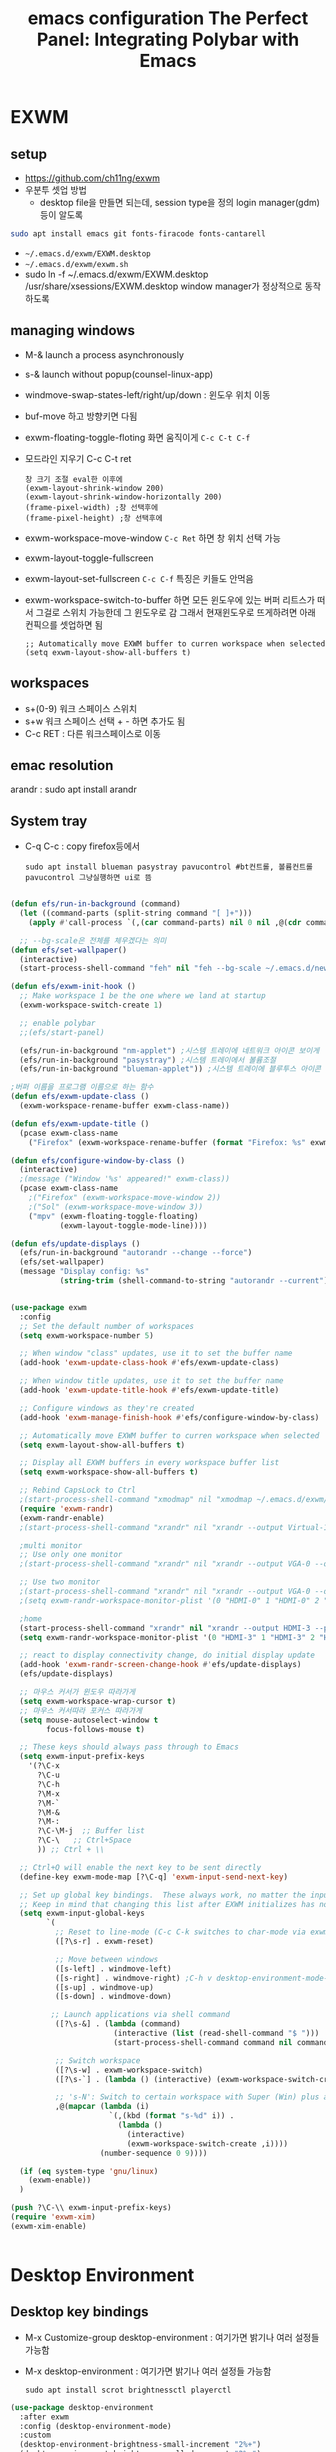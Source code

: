 #+title: emacs configuration
#+property: header-args:emacs-lisp :tangle ./desktop.el :mkdirp yes
* EXWM
** setup
- https://github.com/ch11ng/exwm
- 우분투 셋업 방법
  - desktop file을 만들면 되는데, session type을 정의 login manager(gdm)등이 알도록
#+begin_src sh
sudo apt install emacs git fonts-firacode fonts-cantarell
#+end_src
 
- =~/.emacs.d/exwm/EXWM.desktop=
- =~/.emacs.d/exwm/exwm.sh=
- sudo ln -f ~/.emacs.d/exwm/EXWM.desktop /usr/share/xsessions/EXWM.desktop
  window manager가 정상적으로 동작하도록 

** managing windows
- M-& launch a process asynchronously
- s-& launch without popup(counsel-linux-app)
- windmove-swap-states-left/right/up/down : 윈도우 위치 이동
- buf-move 하고 방향키면 다됨
- exwm-floating-toggle-floting 화면 움직이게 =C-c C-t C-f=
- 모드라인 지우기 C-c C-t ret
  : 창 크기 조절 eval한 이후에
  : (exwm-layout-shrink-window 200)
  : (exwm-layout-shrink-window-horizontally 200)
  : (frame-pixel-width) ;창 선택후에
  : (frame-pixel-height) ;창 선택후에
- exwm-workspace-move-window =C-c Ret= 하면 창 위치 선택 가능
- exwm-layout-toggle-fullscreen 
- exwm-layout-set-fullscreen =C-c C-f= 특징은 키들도 안먹음
- exwm-workspace-switch-to-buffer 하면 모든 윈도우에 있는 버퍼 리트스가 떠서 그걸로 스위치 가능한데 그 윈도우로 감 그래서 현재윈도우로 뜨게하려면 아래 컨픽으를 셋업하면 됨
  : ;; Automatically move EXWM buffer to curren workspace when selected
  : (setq exwm-layout-show-all-buffers t)
** workspaces
- s+(0-9) 워크 스페이스 스위치
- s+w 워크 스페이스 선택 + - 하면 추가도 됨
- C-c RET : 다른 워크스페이스로 이동
** emac resolution
arandr : sudo apt install arandr

** System tray
- C-q C-c : copy firefox등에서
  #+begin_src shell
  sudo apt install blueman pasystray pavucontrol #bt컨트롤, 볼륨컨트롤pavucontrol 그냥실행하면 ui로 뜸
  #+end_src
  
#+begin_src emacs-lisp

  (defun efs/run-in-background (command)
    (let ((command-parts (split-string command "[ ]+")))
      (apply #'call-process `(,(car command-parts) nil 0 nil ,@(cdr command-parts)))))

    ;; --bg-scale은 전체를 체우겠다는 의미
  (defun efs/set-wallpaper()
    (interactive)
    (start-process-shell-command "feh" nil "feh --bg-scale ~/.emacs.d/newyork8k2.jpg"))

  (defun efs/exwm-init-hook ()
    ;; Make workspace 1 be the one where we land at startup
    (exwm-workspace-switch-create 1)

    ;; enable polybar
    ;;(efs/start-panel)

    (efs/run-in-background "nm-applet") ;시스템 트레이에 네트워크 아이콘 보이게
    (efs/run-in-background "pasystray") ;시스템 트레이에서 볼륨조절
    (efs/run-in-background "blueman-applet")) ;시스템 트레이에 블루투스 아이콘 보이게

  ;버퍼 이름을 프로그램 이름으로 하는 함수
  (defun efs/exwm-update-class ()
    (exwm-workspace-rename-buffer exwm-class-name))

  (defun efs/exwm-update-title ()
    (pcase exwm-class-name
      ("Firefox" (exwm-workspace-rename-buffer (format "Firefox: %s" exwm-title)))))

  (defun efs/configure-window-by-class ()
    (interactive)
    ;(message ("Window '%s' appeared!" exwm-class))
    (pcase exwm-class-name
      ;("Firefox" (exwm-workspace-move-window 2))
      ;("Sol" (exwm-workspace-move-window 3))
      ("mpv" (exwm-floating-toggle-floating)
             (exwm-layout-toggle-mode-line))))

  (defun efs/update-displays ()
    (efs/run-in-background "autorandr --change --force")
    (efs/set-wallpaper)
    (message "Display config: %s"
             (string-trim (shell-command-to-string "autorandr --current"))))


  (use-package exwm
    :config
    ;; Set the default number of workspaces
    (setq exwm-workspace-number 5)

    ;; When window "class" updates, use it to set the buffer name
    (add-hook 'exwm-update-class-hook #'efs/exwm-update-class)

    ;; When window title updates, use it to set the buffer name
    (add-hook 'exwm-update-title-hook #'efs/exwm-update-title)

    ;; Configure windows as they're created
    (add-hook 'exwm-manage-finish-hook #'efs/configure-window-by-class)

    ;; Automatically move EXWM buffer to curren workspace when selected
    (setq exwm-layout-show-all-buffers t)

    ;; Display all EXWM buffers in every workspace buffer list
    (setq exwm-workspace-show-all-buffers t)

    ;; Rebind CapsLock to Ctrl
    ;(start-process-shell-command "xmodmap" nil "xmodmap ~/.emacs.d/exwm/Xmodmap")
    (require 'exwm-randr)
    (exwm-randr-enable)
    ;(start-process-shell-command "xrandr" nil "xrandr --output Virtual-1 --primary --mode 2560x1600 --pos 0x0 --rotate normal")

    ;multi monitor
    ;; Use only one monitor
    ;(start-process-shell-command "xrandr" nil "xrandr --output VGA-0 --off output DVI-D-0 --off --output HDMI-0 --mode 2560x1440 --pos 0x0 --rotate right --output VGA-1-1 --off --output HDMI-1-1 --off --output DP-1-1 --off")

    ;; Use two monitor
    ;(start-process-shell-command "xrandr" nil "xrandr --output VGA-0 --off --output DVI-D-0 --mode 2560x1440 --pos 2160x755 --rotate normal --output HDMI-3 --primary --mode 2560x1440 --pos 0x0 --rotate right --output VGA-1-1 --off --output HDMI-1-1 --off --output DP-1-1 --off")
    ;(setq exwm-randr-workspace-monitor-plist '(0 "HDMI-0" 1 "HDMI-0" 2 "HDMI-0" 3 "DVI-D-0" 4 "DVI-D-0" 5 "DVI-D-0" 6 "DVI-D-0" 7 "DVI-D-0" 8 "DVI-D-0" 9 "DVI-D-0"))

    ;home
    (start-process-shell-command "xrandr" nil "xrandr --output HDMI-3 --primary --mode 1200x1900 --pos 0x0 --rotate right --output VGA-1-1 --off --output HDMI-1-1 --off --output DP-1-1 --off")
    (setq exwm-randr-workspace-monitor-plist '(0 "HDMI-3" 1 "HDMI-3" 2 "HDMI-3" 3 "HDMI-3" 4 "HDMI-3" 5 "HDMI-3" 6 "HDMI-3" 7 "HDMI-3" 8 "HDMI-3" 9 "HDMI-3"))

    ;; react to display connectivity change, do initial display update
    (add-hook 'exwm-randr-screen-change-hook #'efs/update-displays)
    (efs/update-displays)

    ;; 마우스 커서가 윈도우 따라가게
    (setq exwm-workspace-wrap-cursor t)
    ;; 마우스 커서따라 포커스 따라가게
    (setq mouse-autoselect-window t
          focus-follows-mouse t)

    ;; These keys should always pass through to Emacs
    (setq exwm-input-prefix-keys
      '(?\C-x
        ?\C-u
        ?\C-h
        ?\M-x
        ?\M-`
        ?\M-&
        ?\M-:
        ?\C-\M-j  ;; Buffer list
        ?\C-\   ;; Ctrl+Space
        )) ;; Ctrl + \\

    ;; Ctrl+Q will enable the next key to be sent directly
    (define-key exwm-mode-map [?\C-q] 'exwm-input-send-next-key)

    ;; Set up global key bindings.  These always work, no matter the input state!
    ;; Keep in mind that changing this list after EXWM initializes has no effect.
    (setq exwm-input-global-keys
          `(
            ;; Reset to line-mode (C-c C-k switches to char-mode via exwm-input-release-keyboard)
            ([?\s-r] . exwm-reset)

            ;; Move between windows
            ([s-left] . windmove-left)
            ([s-right] . windmove-right) ;C-h v desktop-environment-mode-map desktop-environment-lock-screen to cancel the C-l
            ([s-up] . windmove-up)
            ([s-down] . windmove-down)

           ;; Launch applications via shell command
            ([?\s-&] . (lambda (command)
                         (interactive (list (read-shell-command "$ ")))
                         (start-process-shell-command command nil command)))

            ;; Switch workspace
            ([?\s-w] . exwm-workspace-switch)
            ([?\s-`] . (lambda () (interactive) (exwm-workspace-switch-create 0)))

            ;; 's-N': Switch to certain workspace with Super (Win) plus a number key (0 - 9)
            ,@(mapcar (lambda (i)
                        `(,(kbd (format "s-%d" i)) .
                          (lambda ()
                            (interactive)
                            (exwm-workspace-switch-create ,i))))
                      (number-sequence 0 9))))

    (if (eq system-type 'gnu/linux)
      (exwm-enable))
    )

  (push ?\C-\\ exwm-input-prefix-keys)
  (require 'exwm-xim)
  (exwm-xim-enable)


#+end_src

#+RESULTS:
: t

* Desktop Environment
** Desktop key bindings
- M-x Customize-group desktop-environment : 여기가면 밝기나 여러 설정들 가능함
- M-x desktop-environment : 여기가면 밝기나 여러 설정들 가능함
  #+begin_src shell
sudo apt install scrot brightnessctl playerctl
  #+end_src

#+begin_src emacs-lisp
(use-package desktop-environment
  :after exwm
  :config (desktop-environment-mode)
  :custom
  (desktop-environment-brightness-small-increment "2%+")
  (desktop-environment-brightness-small-decrement "2%-")
  (desktop-environment-brightness-normal-increment "5%+")
  (desktop-environment-brightness-normal-decrement "5%-"))
#+end_src
** 로그인시 exwm 보이게
#+begin_src sh :tangle no
sudo ln -f ~/.emacs.d/exwm/EXWM.desktop /usr/share/xsessions/EXWM.desktop
#+end_src

#+begin_src shell :tangle ./exwm/EXWM.desktop :mkdirp yes
[Desktop Entry]
Name=EXWM
Comment=Emacs Window Manager
Exec=sh /home/hongiee/.emacs.d/exwm/start-exwm.sh
TryExec=sh
Type=Application
X-LighDM-DesktopName=exwm
DesktopNames=exwm
#+end_src

** Screen DPI
- dpi가 너무 높아서 글이 작을때
  =~/.emacs.d/exwm/Xresources=
  #+begin_src shell
  #set this to your desired DPI! large number means bigger text and UI
  Xft.dpi: 180
  #+end_src

  add this to =start-exwm.sh= Make sure =xrdb= is installed
  #+begin_src shell :tangle ./exwm/start-exwm.sh :shebang #!/bin/sh
    #xrdb ~/.emacs.d/exwm/Xresources
    
    # Run the screen compositor
    compton &
    
    # Enable screen locking on suspend
    xss-lock -- slock &
    
    exec dbus-launch --exit-with-session emacs -mm --debug-init -l ~/.emacs.d/desktop.el
    
  #+end_src
* Setting a background image
- compton이라는 graphic solution
- install compton(picom can be a better solution)
 #+begin_src shell
   sudo apt install compton
   compton &
 #+end_src

- background image 설정
#+begin_src shell
  sudo apt install feh
  feh --bg-scale /usr/share/backgrounds/matt-mcnulty-nyc-2nd-ave.jpg
#+end_src

- 그리고 emacs.org에 투명화 관련 설정
  ;; set frame transparency
- 그리고 백그라운드 이미지를 feh로 설정
* Mode line mode
#+begin_src emacs-lisp
  ;modeline에 정보 보여주기
  (display-battery-mode 1)
  (setq display-time-day-and-date t)
  ;(setq dislpay-time-format "%m/%d/%y")
  (display-time-mode 1)
#+end_src
* Lock screen
#+begin_src shell
sudo apt install slock xss-lock
#+end_src
* Autorandr
#+begin_src shell
  sudo apt install autorandr
  autorandr --save mobile
  ls ~/.config/autorandr/mobile
  cat ~/.config/autorandr/mobile/config
  autorandr --change
  autorandr --save docked
  autorandr #docked가 현재 세팅임을 보여줌
  autorandr --change mobile
#+end_src

* Tab-mode
** Basic Usage

- =tab-bar-mode= - Enable display of the tab bar
- =tab-new= (~C-x t 2~) - Create a new tab
- =tab-next= (~C-x t o~, evil: ~g t~) - Move to the next tab (also known as =tab-bar-switch-to-next-tab=)
- =tab-bar-switch-to-prev-tab= (evil: ~g T~) - Switch to the previous tab
- =tab-rename= (~C-x t r~) - Rename the current tab (or numbered tab with prefix arg)
- =tab-close= (~C-x t 0~) - Close the current tab
- =tab-close-other= (~C-x t 1~) - Close other tabs
- =tab-bar-undo-close-tab= - Reopen the last closed tab
- =tab-move= (~C-x t m~) - Move the current tab to the right (or left with negative prefix)
- =tab-bar-select-tab-by-name= (~C-x t RET~) - Select tab by name using completion

** Configuring operation

- =tab-bar-new-tab-choice= - The name of a buffer or file to display in new tabs
- =tab-bar-new-tab-to= - Where to place new tabs (left or right of current) - Also a function!
- =tab-bar-tab-name-function= - Control how new tabs are named (can prompt for a name!)

#+begin_src emacs-lisp

  (setq tab-bar-new-tab-choice "*scratch*")

#+end_src

** Configuring tab-bar appearance

- =tab-bar-close-button-show= - Show or hide the close button
- =tab-bar-new-button-show= - Show or hide the new button at the end
- =tab-bar-button-relief= - Control pixel width of tab bar button appearance

- =tab-bar= face - customize text of tabs
- =tab-bar-tab= face - customize the color of the active tab
- =tab-bar-tab-inactive= face - customize the color of inactive tabs

#+begin_src emacs-lisp

  (setq tab-bar-close-button-show nil
        tab-bar-new-button-show nil)

#+end_src

** Using tab-bar-mode without showing the bar

#+begin_src emacs-lisp

;; Don't turn on tab-bar-mode when tabs are created
;(setq tab-bar-show nil)

;; Get the current tab name for use in some other display
(defun efs/current-tab-name ()
  (alist-get 'name (tab-bar--current-tab)))

#+end_src

One downside to this is that =doom-modeline= (currently) stops showing the tab name in the mode line when =tab-bar-mode= isn't turned on.

* edwina
https://github.com/ajgrf/edwina

** What is it?

- Edwina is a dynamic tiling window manager for Emacs
- Provides master/stack window layout like dwm or Xmonad
- Experimental!

Thanks to *X VNA* for suggesting this package!

** Setting it up

#+begin_src emacs-lisp

;  (use-package edwina
;    :ensure t
;    :config
;    (setq display-buffer-base-action '(display-buffer-below-selected))
;    ;; (edwina-setup-dwm-keys)
;    (edwina-mode 1))

#+end_src

** Keybindings

By default these keys are prefixed with =C-c C-w=. Customize =edwina-keymap-prefix= to change the prefix.

|-------------+--------------------------------------|
| Binding     | Action                               |
|-------------+--------------------------------------|
| =r=, =C-r=      | Arrange windows                      |
| =n=, =C-n=, =SPC= | Move to next window                  |
| =p=, =C-p=      | Move to previous window              |
| =N=, =C-S-n=    | Swap places with the next window     |
| =P=, =C-S-p=    | Swap places with the previous window |
| =%=, ={=, =[=     | Decrease the size of the master area |
| =^=, =}=, =]=     | Increase the size of the master area |
| =d=, =C-d=      | Decrease number of windows in master |
| =i=           | Increase number of windows in master |
| =k=, =C-k=      | Delete window                        |
| =RET=         | Cycle window to/from master area     |
| =c=, =C-c=      | Clone current window                 |
|-------------+--------------------------------------|

*TIP:* Set up =dwm=-inspired keys with =(edwina-setup-dwm-keys)=

* Polybar
 #+title: The Perfect Panel: Integrating Polybar with Emacs

** You need a panel!

Polybar (https://polybar.github.io/) is:

- Minimal
- Configurable
- Provides a reliable system tray
- Easy to integrate with Emacs!

** Installing Polybar

First install Polybar using your distro's package manager.  Strangely it's not in Ubuntu 20.04!

Here's [[https://github.com/polybar/polybar/wiki/Compiling][how to compile it]] if your distro doesn't have it (which is rare):

#+begin_src sh

  # Install dependencies on Ubuntu 20.04
  sudo apt update
  sudo apt install -y build-essential git cmake cmake-data pkg-config \
        python3-sphinx libcairo2-dev libxcb1-dev libxcb-util0-dev \
        libxcb-randr0-dev libxcb-composite0-dev python3-xcbgen xcb-proto \
        libxcb-image0-dev libxcb-ewmh-dev libxcb-icccm4-dev clang

  # Clone the repo and compile version
  git clone --recursive https://github.com/polybar/polybar
  cd polybar
  git checkout 3.5.2
  ./build.sh

#+end_src

*NOTE:* The =build.sh= script will ask you about features to enable in the Polybar build.  It is *necessary* to say answer =Y= to the =polybar-msg= feature!  You should also answer =Y= to the question about running =sudo make install=.

Also install some icon fonts:

#+begin_src sh
  
  sudo apt install fonts-font-awesome fonts-material-design-icons-iconfont
  https://github.com/ryanoasis/nerd-fonts/releases/download/v2.1.0/JetBrainsMono.zip
#+end_src

** Basic Polybar config

Tangle this to =.config/polybar/config=
:w
#+begin_src conf :tangle ~/.config/polybar/config :mkdirp yes
  
  ; Docs: https://github.com/polybar/polybar
  ;==========================================================
  
  [settings]
  screenchange-reload = true
  
  [global/wm]
  margin-top = 0
  margin-bottom = 0
  
  [colors]
  background = #282828
  foreground = #ebdbb2
  red        = #fb4934
  green      = #b8bb26
  yellow     = #fabd2f
  blue       = #83a598
  purple     = #d3869b  
  teal       = #8ec97c
  orange     = $fe8019
  gray       = #a89984

  [bar/panel]
  width = 100%
  height = 30
  offset-x = 0
  offset-y = 0
  fixed-center = true
  enable-ipc = true
  
  background = ${colors.background}
  foreground = ${colors.foreground}
  
  line-size = 2
  line-color = ${colors.foreground}
  
  border-size = 0
  border-color = ${colors.background}
  
  padding-top = 5
  padding-left = 1
  padding-right = 1
  
  module-margin = 1
  
  ;font-0 = "Cantarell:size=18:weight=bold;2"
  ;font-1 = "Font Awesome:size=14;2"
  ;font-2 = "Material Icons:size=20;5"
  ;font-3 = "Fira Mono:size=13;-3"
  font-0 = "JetBrains Mon::size=13:weight=regular;2"
  font-1 = "Font Awesome:size=13;2"
  font-2 = "Material Icons:size=20;5"
  font-3 = "Fira Mono:size=13;-3"
  
  modules-left = exwm-workspace
  modules-right = cpu temperature battery date
  
  tray-position = right
  tray-padding = 2
  tray-maxsize = 28
  
  cursor-click = pointer
  cursor-scroll = ns-resize
  
  [module/exwm-workspace]
  type = custom/ipc
  hook-0 = emacsclient -e "exwm-workspace-current-index" | sed -e 's/^"//' -e 's/"$//'
  initial = 1
  format-underline = ${colors.foreground}
  format-padding = 1
  
  [module/cpu]
  type = internal/cpu
  interval = 2
  format = <label> <ramp-coreload>
  format-underline = ${colors.foreground}
  click-left = emacsclient -e "(proced)"
  label = %percentage:2%%
  ramp-coreload-spacing = 0
  ramp-coreload-0 = ▁
  ramp-coreload-0-foreground = ${colors.foreground}
  ramp-coreload-1 = ▂
  ramp-coreload-2 = ▃
  ramp-coreload-3 = ▄
  ramp-coreload-4 = ▅
  ramp-coreload-5 = ▆
  ramp-coreload-6 = ▇
  
  [module/date]
  type = internal/date
  interval = 5
  
  date = "%a %b %e"
  date-alt = "%A %B %d %Y"
  
  time = %l:%M %p
  time-alt = %H:%M:%S
  
  format-prefix-foreground = ${colors.foreground}
  format-underline = ${colors.foreground}
  
  label = %date% %time%
  
  [module/battery]
  type = internal/battery
  battery = BAT0
  adapter = ADP1
  full-at = 98
  time-format = %-l:%M
  
  label-charging = %percentage%% / %time%
  format-charging = <animation-charging> <label-charging>
  format-charging-underline = ${colors.foreground}
  
  label-discharging = %percentage%% / %time%
  format-discharging = <ramp-capacity> <label-discharging>
  format-discharging-underline = ${self.format-charging-underline}
  
  format-full = <ramp-capacity> <label-full>
  format-full-underline = ${self.format-charging-underline}
  
  ramp-capacity-0 = 
  ramp-capacity-1 = 
  ramp-capacity-2 = 
  ramp-capacity-3 = 
  ramp-capacity-4 = 
  
  animation-charging-0 = 
  animation-charging-1 = 
  animation-charging-2 = 
  animation-charging-3 = 
  animation-charging-4 = 
  animation-charging-framerate = 750
  
  [module/temperature]
  type = internal/temperature
  thermal-zone = 0
  warn-temperature = 60
  
  format = <label>
  format-underline = ${colors.foreground}
  format-warn = <label-warn>
  format-warn-underline = ${self.format-underline}
  
  label = %temperature-c%
  label-warn = %temperature-c%!
  label-warn-foreground = ${colors.foreground}
  
#+end_src

Launch it with this command:

#+begin_src sh

polybar panel

#+end_src

** Starting Polybar from Emacs

#+begin_src emacs-lisp
  
  ;; Make sure the server is started (better to do this in your main Emacs config!)
  (server-start)

  (defvar efs/polybar-process nil
    "Holds the process of the running Polybar instance, if any")
  
  (defun efs/kill-panel ()
    (interactive)
    (when efs/polybar-process
      (ignore-errors
        (kill-process efs/polybar-process)))
    (setq efs/polybar-process nil))
  
  (defun efs/start-panel ()
    (interactive)
    (efs/kill-panel)
    (setq efs/polybar-process (start-process-shell-command "polybar" nil "polybar panel")))
  
  (defun efs/send-polybar-hook (module-name hook-index)
    (start-process-shell-command "polybar-msg" nil (format "polybar-msg hook %s %s" module-name hook-index)))

  (defun efs/send-polybar-exwm-workspace ()
    (efs/send-polybar-hook "exwm-workspace" 1))

  ;; Update panel indicator when workspace changes
  (add-hook 'exwm-workspace-switch-hook #'efs/send-polybar-exwm-workspace)
#+end_src

Now we can start Polybar when EXWM starts up, inside of =efs/exwm-init-hook=:

#+begin_src emacs-lisp
  
  ;; Start the Polybar panel
  (if (eq system-type 'gnu/linux)
    (efs/start-panel)
  )
  
#+end_src

*NOTE:* Disable =exwm-systemtray= before restarting Emacs so that the tray works!

** Requesting information from Emacs

Use the power of =emacsclient=!  We'll cover this more in a video next week.

#+begin_src emacs-lisp

  ;; Make sure the server is started (better to do this in your main Emacs config!)
  ;; (server-start)

#+end_src

Use it to get the EXWM workspace number:

#+begin_src sh

emacsclient -e "exwm-workspace-current-index"

#+end_src

Define a function to call the workspaces whatever you want!

#+begin_src emacs-lisp

(defun efs/polybar-exwm-workspace ()
  (pcase exwm-workspace-current-index
    (0 "")
    (1 "")
    (2 "")
    (3 "")
    (4 "")))

#+end_src

Try it out:

#+begin_src sh

emacsclient -e "exwm-workspace-current-index"

#+end_src

*** Important caveat!

One thing to keep in mind is that this works well for global variables, but not so great for frame parameters!  The timing has to be perfect to get the value of a frame parameter for the workspace frame you land on.  It's possible, but requires more code.

** Adding a workspace indicator to the panel

#+begin_src conf

  modules-left = exwm-workspace

  [module/exwm-workspace]
  type = custom/ipc
  hook-0 = emacsclient -e "(efs/polybar-exwm-workspace)" | sed -e 's/^"//' -e 's/"$//'
  initial = 1
  format-underline = ${colors.foreground}
  format-padding = 1

#+end_src

*NOTE:* The extra =sed= part is necessary!  If you don't have this command available, you can install it from your distro's package repository.

** Sending information from Emacs using hooks

Use the =polybar-msg= command to invoke a "hook index" to have the module update itself:

#+begin_src sh

polybar-msg hook exwm 1

#+end_src

Learn more about the IPC module on the Polybar Wiki: https://github.com/polybar/polybar/wiki/Module:-ipc


** Check out the Polybar wiki

Learn how to configure everything else in Polybar:

https://github.com/polybar/polybar/wiki

Some useful bits from my own configuration:

*** Spotify now playing (requires the =playerctl= app)

- [[https://github.com/daviwil/dotfiles/blame/fa30ecb85b5c6fa4c9ee63e460f2e375756a5c10/Desktop.org#L588-L591][Polybar config]]
- [[https://github.com/daviwil/dotfiles/blob/fa30ecb85b5c6fa4c9ee63e460f2e375756a5c10/.config/polybar/player-status.sh][player-status.sh]]

*** Mail indicator for mu4e

- [[https://github.com/daviwil/dotfiles/blame/fa30ecb85b5c6fa4c9ee63e460f2e375756a5c10/Desktop.org#L383-L388][Emacs config]]
- [[https://github.com/daviwil/dotfiles/blame/fa30ecb85b5c6fa4c9ee63e460f2e375756a5c10/Desktop.org#L593-L598][Polybar config]]

*** Chat indicators for tracking.el

- [[https://github.com/daviwil/dotfiles/blame/fa30ecb85b5c6fa4c9ee63e460f2e375756a5c10/Desktop.org#L390-L405][Emacs config]]
- [[https://github.com/daviwil/dotfiles/blame/fa30ecb85b5c6fa4c9ee63e460f2e375756a5c10/Desktop.org#L600-L604][Polybar config]]
